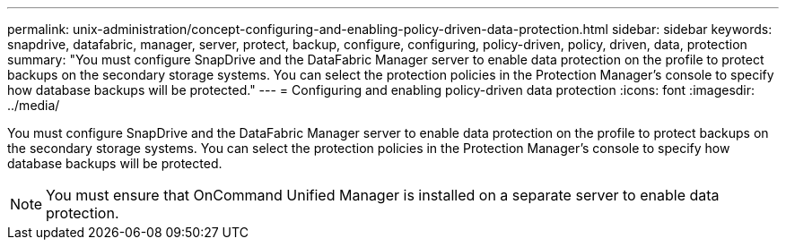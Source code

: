 ---
permalink: unix-administration/concept-configuring-and-enabling-policy-driven-data-protection.html
sidebar: sidebar
keywords: snapdrive, datafabric, manager, server, protect, backup, configure, configuring, policy-driven, policy, driven, data, protection
summary: "You must configure SnapDrive and the DataFabric Manager server to enable data protection on the profile to protect backups on the secondary storage systems. You can select the protection policies in the Protection Manager’s console to specify how database backups will be protected."
---
= Configuring and enabling policy-driven data protection
:icons: font
:imagesdir: ../media/

[.lead]
You must configure SnapDrive and the DataFabric Manager server to enable data protection on the profile to protect backups on the secondary storage systems. You can select the protection policies in the Protection Manager's console to specify how database backups will be protected.

NOTE: You must ensure that OnCommand Unified Manager is installed on a separate server to enable data protection.
